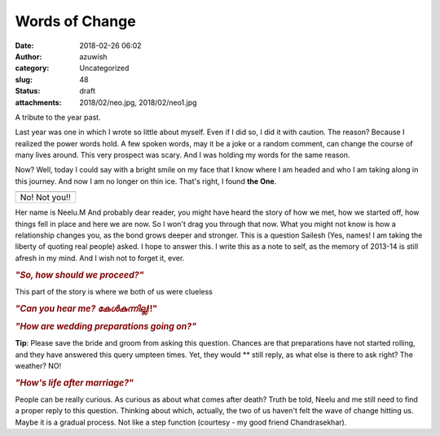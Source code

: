 Words of Change
###############
:date: 2018-02-26 06:02
:author: azuwish
:category: Uncategorized
:slug: 48
:status: draft
:attachments: 2018/02/neo.jpg, 2018/02/neo1.jpg

.. raw:: html

   <div dir="ltr" style="text-align:left;">

A tribute to the year past.

.. raw:: html

   <div style="text-align:justify;">

Last year was one in which I wrote so little about myself. Even if I did
so, I did it with caution. The reason? Because I realized the power
words hold. A few spoken words, may it be a joke or a random comment,
can change the course of many lives around. This very prospect was
scary. And I was holding my words for the same reason.

.. raw:: html

   </div>

.. raw:: html

   <div style="text-align:justify;">

.. raw:: html

   </div>

.. raw:: html

   <div style="text-align:justify;">

Now? Well, today I could say with a bright smile on my face that I know
where I am headed and who I am taking along in this journey. And now I
am no longer on thin ice. That's right, I found **the One**.

.. raw:: html

   </div>

+---------------+
| |image0|      |
+---------------+
| No! Not you!! |
+---------------+

.. raw:: html

   <div style="text-align:justify;">

Her name is Neelu.M And probably dear reader, you might have heard the
story of how we met, how we started off, how things fell in place and
here we are now. So I won't drag you through that now. What you might
not know is how a relationship changes you, as the bond grows deeper and
stronger. This is a question Sailesh (Yes, names! I am taking the
liberty of quoting real people) asked. I hope to answer this. I write
this as a note to self, as the memory of 2013-14 is still afresh in my
mind. And I wish not to forget it, ever.

.. raw:: html

   </div>

.. raw:: html

   <div style="text-align:justify;">

.. raw:: html

   </div>

.. raw:: html

   <div style="text-align:justify;">

.. raw:: html

   </div>

.. raw:: html

   <div style="text-align:justify;">

.. rubric:: *"So, how should we proceed?"*
   :name: so-how-should-we-proceed

.. raw:: html

   </div>

.. raw:: html

   <div style="text-align:justify;">

This part of the story is where we both of us were clueless

.. raw:: html

   </div>

.. raw:: html

   <div style="text-align:justify;">

.. raw:: html

   </div>

.. raw:: html

   <div style="text-align:justify;">

.. raw:: html

   </div>

.. raw:: html

   <div style="text-align:justify;">

.. rubric:: *"Can you hear me? കേൾകുന്നില്ല*!!"
   :name: can-you-hear-me-കൾകനനലല

.. raw:: html

   </div>

.. raw:: html

   <div style="text-align:justify;">

.. raw:: html

   </div>

.. raw:: html

   <div style="text-align:justify;">

.. rubric:: *"How are wedding preparations going on?"*
   :name: how-are-wedding-preparations-going-on

**Tip**: Please save the bride and groom from asking this question.
Chances are that preparations have not started rolling, and they have
answered this query umpteen times. Yet, they would ** still reply, as
what else is there to ask right? The weather? NO!

.. rubric:: *"How's life after marriage?"*
   :name: hows-life-after-marriage

People can be really curious. As curious as about what comes after
death? Truth be told, Neelu and me still need to find a proper reply to
this question. Thinking about which, actually, the two of us haven't
felt the wave of change hitting us. Maybe it is a gradual process. Not
like a step function (courtesy - my good friend Chandrasekhar).

.. raw:: html

   </div>

.. raw:: html

   </div>

.. |image0| image:: https://bigfatpage.files.wordpress.com/2018/02/neo1.jpg?w=300
   :width: 320px
   :height: 150px
   :target: https://bigfatpage.files.wordpress.com/2018/02/neo.jpg

